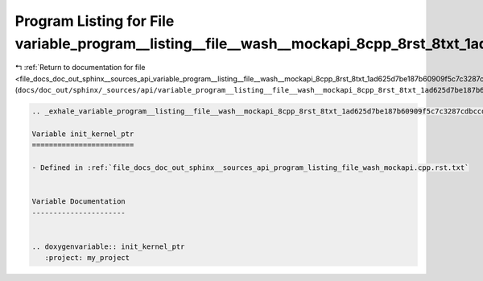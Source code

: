 
.. _program_listing_file_docs_doc_out_sphinx__sources_api_variable_program__listing__file__wash__mockapi_8cpp_8rst_8txt_1ad625d7be187b60909f5c7c3287cdbccd.rst.txt:

Program Listing for File variable_program__listing__file__wash__mockapi_8cpp_8rst_8txt_1ad625d7be187b60909f5c7c3287cdbccd.rst.txt
=================================================================================================================================

|exhale_lsh| :ref:`Return to documentation for file <file_docs_doc_out_sphinx__sources_api_variable_program__listing__file__wash__mockapi_8cpp_8rst_8txt_1ad625d7be187b60909f5c7c3287cdbccd.rst.txt>` (``docs/doc_out/sphinx/_sources/api/variable_program__listing__file__wash__mockapi_8cpp_8rst_8txt_1ad625d7be187b60909f5c7c3287cdbccd.rst.txt``)

.. |exhale_lsh| unicode:: U+021B0 .. UPWARDS ARROW WITH TIP LEFTWARDS

.. code-block:: cpp

   .. _exhale_variable_program__listing__file__wash__mockapi_8cpp_8rst_8txt_1ad625d7be187b60909f5c7c3287cdbccd:
   
   Variable init_kernel_ptr
   ========================
   
   - Defined in :ref:`file_docs_doc_out_sphinx__sources_api_program_listing_file_wash_mockapi.cpp.rst.txt`
   
   
   Variable Documentation
   ----------------------
   
   
   .. doxygenvariable:: init_kernel_ptr
      :project: my_project
